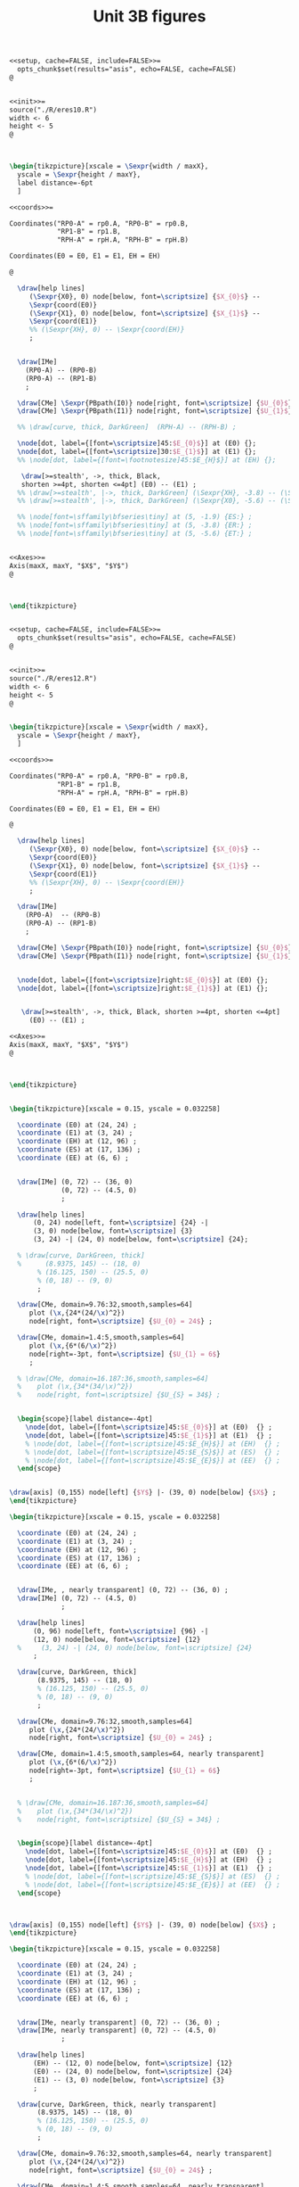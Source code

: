 #+STARTUP: indent hidestars content

#+TITLE: Unit 3B figures

#+OPTIONS: header-args: latex :exports source :eval no :mkdirp yes

#+begin_src latex :tangle fig-3B_1004-eres20.Rnw :noweb no
<<setup, cache=FALSE, include=FALSE>>=
  opts_chunk$set(results="asis", echo=FALSE, cache=FALSE)
@


<<init>>=
source("./R/eres10.R")
width <- 6
height <- 5
@



\begin{tikzpicture}[xscale = \Sexpr{width / maxX},
  yscale = \Sexpr{height / maxY},
  label distance=-6pt
  ]

<<coords>>=

Coordinates("RP0-A" = rp0.A, "RP0-B" = rp0.B,
            "RP1-B" = rp1.B,
            "RPH-A" = rpH.A, "RPH-B" = rpH.B)

Coordinates(E0 = E0, E1 = E1, EH = EH)

@

  \draw[help lines]
     (\Sexpr{X0}, 0) node[below, font=\scriptsize] {$X_{0}$} --
     \Sexpr{coord(E0)}
     (\Sexpr{X1}, 0) node[below, font=\scriptsize] {$X_{1}$} --
     \Sexpr{coord(E1)}
     %% (\Sexpr{XH}, 0) -- \Sexpr{coord(EH)}
     ;


  \draw[IMe]
    (RP0-A) -- (RP0-B)
    (RP0-A) -- (RP1-B)
    ;

  \draw[CMe] \Sexpr{PBpath(I0)} node[right, font=\scriptsize] {$U_{0}$};
  \draw[CMe] \Sexpr{PBpath(I1)} node[right, font=\scriptsize] {$U_{1}$};

  %% \draw[curve, thick, DarkGreen]  (RPH-A) -- (RPH-B) ;

  \node[dot, label={[font=\scriptsize]45:$E_{0}$}] at (E0) {};
  \node[dot, label={[font=\scriptsize]30:$E_{1}$}] at (E1) {};
  %% \node[dot, label={[font=\footnotesize]45:$E_{H}$}] at (EH) {};

   \draw[>=stealth', ->, thick, Black,
   shorten >=4pt, shorten <=4pt] (E0) -- (E1) ;
  %% \draw[>=stealth', |->, thick, DarkGreen] (\Sexpr{XH}, -3.8) -- (\Sexpr{X1}, -3.8) ;
  %% \draw[>=stealth', |->, thick, DarkGreen] (\Sexpr{X0}, -5.6) -- (\Sexpr{X1}, -5.6) ;

  %% \node[font=\sffamily\bfseries\tiny] at (5, -1.9) {ES:} ;
  %% \node[font=\sffamily\bfseries\tiny] at (5, -3.8) {ER:} ;
  %% \node[font=\sffamily\bfseries\tiny] at (5, -5.6) {ET:} ;


<<Axes>>=
Axis(maxX, maxY, "$X$", "$Y$")
@



\end{tikzpicture}


#+end_src

#+begin_src latex :tangle fig-3B_1004-eres22.Rnw :noweb no
<<setup, cache=FALSE, include=FALSE>>=
  opts_chunk$set(results="asis", echo=FALSE, cache=FALSE)
@


<<init>>=
source("./R/eres12.R")
width <- 6
height <- 5
@


\begin{tikzpicture}[xscale = \Sexpr{width / maxX},
  yscale = \Sexpr{height / maxY},
  ]

<<coords>>=

Coordinates("RP0-A" = rp0.A, "RP0-B" = rp0.B,
            "RP1-B" = rp1.B,
            "RPH-A" = rpH.A, "RPH-B" = rpH.B)

Coordinates(E0 = E0, E1 = E1, EH = EH)

@

  \draw[help lines]
     (\Sexpr{X0}, 0) node[below, font=\scriptsize] {$X_{0}$} --
     \Sexpr{coord(E0)}
     (\Sexpr{X1}, 0) node[below, font=\scriptsize] {$X_{1}$} --
     \Sexpr{coord(E1)}
     %% (\Sexpr{XH}, 0) -- \Sexpr{coord(EH)}
     ;

  \draw[IMe]
    (RP0-A)  -- (RP0-B)
    (RP0-A) -- (RP1-B)
    ;

  \draw[CMe] \Sexpr{PBpath(I0)} node[right, font=\scriptsize] {$U_{0}$};
  \draw[CMe] \Sexpr{PBpath(I1)} node[right, font=\scriptsize] {$U_{1}$};


  \node[dot, label={[font=\scriptsize]right:$E_{0}$}] at (E0) {};
  \node[dot, label={[font=\scriptsize]right:$E_{1}$}] at (E1) {};


   \draw[>=stealth', ->, thick, Black, shorten >=4pt, shorten <=4pt]
     (E0) -- (E1) ;

<<Axes>>=
Axis(maxX, maxY, "$X$", "$Y$")
@



\end{tikzpicture}


#+end_src

#+begin_src latex :tangle fig-3B_1004-eres02.tex :noweb yes
\begin{tikzpicture}[xscale = 0.15, yscale = 0.032258]

  \coordinate (E0) at (24, 24) ;
  \coordinate (E1) at (3, 24) ;
  \coordinate (EH) at (12, 96) ;
  \coordinate (ES) at (17, 136) ;
  \coordinate (EE) at (6, 6) ;


  \draw[IMe] (0, 72) -- (36, 0)
             (0, 72) -- (4.5, 0)
             ;

  \draw[help lines]
      (0, 24) node[left, font=\scriptsize] {24} -|
      (3, 0) node[below, font=\scriptsize] {3}
      (3, 24) -| (24, 0) node[below, font=\scriptsize] {24};

  % \draw[curve, DarkGreen, thick]
  %      (8.9375, 145) -- (18, 0)
       % (16.125, 150) -- (25.5, 0)
       % (0, 18) -- (9, 0)
       ;

  \draw[CMe, domain=9.76:32,smooth,samples=64]
     plot (\x,{24*(24/\x)^2})
     node[right, font=\scriptsize] {$U_{0} = 24$} ;

  \draw[CMe, domain=1.4:5,smooth,samples=64]
     plot (\x,{6*(6/\x)^2})
     node[right=-3pt, font=\scriptsize] {$U_{1} = 6$}
     ;

  % \draw[CMe, domain=16.187:36,smooth,samples=64]
  %    plot (\x,{34*(34/\x)^2})
  %    node[right, font=\scriptsize] {$U_{S} = 34$} ;


  \begin{scope}[label distance=-4pt]
    \node[dot, label={[font=\scriptsize]45:$E_{0}$}] at (E0)  {} ;
    \node[dot, label={[font=\scriptsize]45:$E_{1}$}] at (E1)  {} ;
    % \node[dot, label={[font=\scriptsize]45:$E_{H}$}] at (EH)  {} ;
    % \node[dot, label={[font=\scriptsize]45:$E_{S}$}] at (ES)  {} ;
    % \node[dot, label={[font=\scriptsize]45:$E_{E}$}] at (EE)  {} ;
  \end{scope}


\draw[axis] (0,155) node[left] {$Y$} |- (39, 0) node[below] {$X$} ;
\end{tikzpicture}

#+end_src

#+begin_src latex :tangle fig-3B_1004-eres03.tex :noweb yes
\begin{tikzpicture}[xscale = 0.15, yscale = 0.032258]

  \coordinate (E0) at (24, 24) ;
  \coordinate (E1) at (3, 24) ;
  \coordinate (EH) at (12, 96) ;
  \coordinate (ES) at (17, 136) ;
  \coordinate (EE) at (6, 6) ;


  \draw[IMe, , nearly transparent] (0, 72) -- (36, 0) ;
  \draw[IMe] (0, 72) -- (4.5, 0)
             ;

  \draw[help lines]
      (0, 96) node[left, font=\scriptsize] {96} -|
      (12, 0) node[below, font=\scriptsize] {12}
  %     (3, 24) -| (24, 0) node[below, font=\scriptsize] {24}
      ;

  \draw[curve, DarkGreen, thick]
       (8.9375, 145) -- (18, 0)
       % (16.125, 150) -- (25.5, 0)
       % (0, 18) -- (9, 0)
       ;

  \draw[CMe, domain=9.76:32,smooth,samples=64]
     plot (\x,{24*(24/\x)^2})
     node[right, font=\scriptsize] {$U_{0} = 24$} ;

  \draw[CMe, domain=1.4:5,smooth,samples=64, nearly transparent]
     plot (\x,{6*(6/\x)^2})
     node[right=-3pt, font=\scriptsize] {$U_{1} = 6$}
     ;


  % \draw[CMe, domain=16.187:36,smooth,samples=64]
  %    plot (\x,{34*(34/\x)^2})
  %    node[right, font=\scriptsize] {$U_{S} = 34$} ;


  \begin{scope}[label distance=-4pt]
    \node[dot, label={[font=\scriptsize]45:$E_{0}$}] at (E0)  {} ;
    \node[dot, label={[font=\scriptsize]45:$E_{H}$}] at (EH)  {} ;
    \node[dot, label={[font=\scriptsize]45:$E_{1}$}] at (E1)  {} ;
    % \node[dot, label={[font=\scriptsize]45:$E_{S}$}] at (ES)  {} ;
    % \node[dot, label={[font=\scriptsize]45:$E_{E}$}] at (EE)  {} ;
  \end{scope}



\draw[axis] (0,155) node[left] {$Y$} |- (39, 0) node[below] {$X$} ;
\end{tikzpicture}

#+end_src

#+begin_src latex :tangle fig-3B_1004-eres04.tex :noweb yes
\begin{tikzpicture}[xscale = 0.15, yscale = 0.032258]

  \coordinate (E0) at (24, 24) ;
  \coordinate (E1) at (3, 24) ;
  \coordinate (EH) at (12, 96) ;
  \coordinate (ES) at (17, 136) ;
  \coordinate (EE) at (6, 6) ;


  \draw[IMe, nearly transparent] (0, 72) -- (36, 0) ;
  \draw[IMe, nearly transparent] (0, 72) -- (4.5, 0)
             ;

  \draw[help lines]
      (EH) -- (12, 0) node[below, font=\scriptsize] {12}
      (E0) -- (24, 0) node[below, font=\scriptsize] {24}
      (E1) -- (3, 0) node[below, font=\scriptsize] {3}
      ;

  \draw[curve, DarkGreen, thick, nearly transparent]
       (8.9375, 145) -- (18, 0)
       % (16.125, 150) -- (25.5, 0)
       % (0, 18) -- (9, 0)
       ;

  \draw[CMe, domain=9.76:32,smooth,samples=64, nearly transparent]
     plot (\x,{24*(24/\x)^2})
     node[right, font=\scriptsize] {$U_{0} = 24$} ;

  \draw[CMe, domain=1.4:5,smooth,samples=64, nearly transparent]
     plot (\x,{6*(6/\x)^2})
     node[right=-3pt, font=\scriptsize] {$U_{1} = 6$}
     ;

  % \draw[CMe, domain=16.187:36,smooth,samples=64]
  %    plot (\x,{34*(34/\x)^2})
  %    node[right, font=\scriptsize] {$U_{S} = 34$} ;

  \draw[>=stealth', ->, thick, Black,
       shorten <= 4pt, shorten >= 4pt]
       (E0) -- (EH)
       node[pos=0.5, right, Black, font=\scriptsize\sffamily\bfseries]
       {\ESLabel} ;

  \draw[>=stealth', ->, thick, Black,
       shorten <= 4pt, shorten >= 4pt]
       (EH) -- (E1)
       node[pos=0.3, left, Black, font=\scriptsize\sffamily\bfseries]
       {\ERLabel} ;


  \begin{scope}[label distance=-4pt]
    \node[dot, label={[font=\scriptsize]45:$E_{0}$}] at (E0)  {} ;
    \node[dot, label={[font=\scriptsize]45:$E_{H}$}] at (EH)  {} ;
    % \node[dot, label={[font=\scriptsize]45:$E_{S}$}] at (ES)  {} ;
    % \node[dot, label={[font=\scriptsize]45:$E_{E}$}] at (EE)  {} ;
  \end{scope}
  \node[dot, label={[font=\scriptsize]right:$E_{1}$}] at (E1)  {} ;


\draw[axis] (0,155) node[left] {$Y$} |- (39, 0) node[below] {$X$} ;
\end{tikzpicture}

#+end_src

#+begin_src latex :tangle fig-3B_1004-eres10.Rnw :noweb no
<<setup, cache=FALSE, include=FALSE>>=
  opts_chunk$set(results="asis", echo=FALSE, cache=FALSE)
@


<<init>>=
source("./R/eres10.R")
width <- 6
height <- 5
@



\begin{tikzpicture}[xscale = \Sexpr{width / maxX},
  yscale = \Sexpr{height / maxY},
  label distance=-6pt
  ]

<<coords>>=

Coordinates("RP0-A" = rp0.A, "RP0-B" = rp0.B,
            "RP1-B" = rp1.B,
            "RPH-A" = rpH.A, "RPH-B" = rpH.B)

Coordinates(E0 = E0, E1 = E1, EH = EH)

@

  \draw[help lines]
     (\Sexpr{X0}, 0) -- \Sexpr{coord(E0)}
     (\Sexpr{X1}, 0) -- \Sexpr{coord(E1)}
     (\Sexpr{XH}, 0) -- \Sexpr{coord(EH)}
     ;


  \draw[IMe]
    (RP0-A) -- (RP0-B)
    (RP0-A) -- (RP1-B)
    ;

  \draw[CMe] \Sexpr{PBpath(I0)} ;
  \draw[CMe] \Sexpr{PBpath(I1)} ;

  \draw[curve, thick, DarkGreen]  (RPH-A) -- (RPH-B) ;

  \node[dot, label={[font=\footnotesize]45:$E_{0}$}] at (E0) {};
  \node[dot, label={[font=\footnotesize]30:$E_{1}$}] at (E1) {};
  \node[dot, label={[font=\footnotesize]45:$E_{H}$}] at (EH) {};

  \draw[>=stealth', |->, thick, DarkGreen] (\Sexpr{X0}, -1.9) -- (\Sexpr{XH}, -1.9) ;
  \draw[>=stealth', |->, thick, DarkGreen] (\Sexpr{XH}, -3.8) -- (\Sexpr{X1}, -3.8) ;
  \draw[>=stealth', |->, thick, DarkGreen] (\Sexpr{X0}, -5.6) -- (\Sexpr{X1}, -5.6) ;

  \node[font=\sffamily\bfseries\tiny] at (5, -1.9) {\ESLabel:} ;
  \node[font=\sffamily\bfseries\tiny] at (5, -3.8) {\ERLabel:} ;
  \node[font=\sffamily\bfseries\tiny] at (5, -5.6) {\ETLabel:} ;


<<Axes>>=
Axis(maxX, maxY, "$X$", "$Y$")
@



\end{tikzpicture}


#+end_src

#+begin_src latex :tangle fig-3B_1004-eres11.Rnw :noweb no
<<setup, cache=FALSE, include=FALSE>>=
  opts_chunk$set(results="asis", echo=FALSE, cache=FALSE)
@


<<init>>=
source("./R/eres11.R")
width <- 6
height <- 5
@



\begin{tikzpicture}[xscale = \Sexpr{width / maxX},
  yscale = \Sexpr{height / maxY},
  label distance=-6pt
  ]

<<coords>>=

Coordinates("RP0-A" = rp0.A, "RP0-B" = rp0.B,
            "RP1-B" = rp1.B,
            "RPH-A" = rpH.A, "RPH-B" = rpH.B)

Coordinates(E0 = E0, E1 = E1, EH = EH)

@

  \draw[help lines]
     (\Sexpr{X0}, 0) -- \Sexpr{coord(E0)}
     (\Sexpr{X1}, 0) -- \Sexpr{coord(E1)}
     (\Sexpr{XH}, 0) -- \Sexpr{coord(EH)}
     ;


  \draw[IMe]
    (RP0-A) -- (RP0-B)
    (RP0-A) -- (RP1-B)
    ;

  \draw[CMe] \Sexpr{PBpath(I0)} ;
  \draw[CMe] \Sexpr{PBpath(I1)} ;

  \draw[curve, thick, DarkGreen]  (RPH-A) -- (RPH-B) ;

  \node[dot, label={[font=\footnotesize]45:$E_{0}$}] at (E0) {};
  \node[dot, label={[font=\footnotesize]30:$E_{1}$}] at (E1) {};
  \node[dot, label={[font=\footnotesize]45:$E_{H}$}] at (EH) {};

  \draw[>=stealth', |->, thick, DarkGreen] (\Sexpr{X0}, -1.9) -- (\Sexpr{XH}, -1.9) ;
  \draw[>=stealth', |->, thick, DarkGreen] (\Sexpr{XH}, -3.8) -- (\Sexpr{X1}, -3.8) ;
  \draw[>=stealth', |->, thick, DarkGreen] (\Sexpr{X0}, -5.6) -- (\Sexpr{X1}, -5.6) ;

  \node[font=\sffamily\bfseries\tiny] at (5, -1.9) {\ESLabel:} ;
  \node[font=\sffamily\bfseries\tiny] at (5, -3.8) {\ERLabel:} ;
  \node[font=\sffamily\bfseries\tiny] at (5, -5.6) {\ETLabel:} ;

<<Axes>>=
Axis(maxX, maxY, "$X$", "$Y$")
@



\end{tikzpicture}


#+end_src

#+begin_src latex :tangle fig-3B_1004-eres12.Rnw :noweb no
<<setup, cache=FALSE, include=FALSE>>=
  opts_chunk$set(results="asis", echo=FALSE, cache=FALSE)
@


<<init>>=
source("./R/eres12.R")
width <- 6
height <- 5
@


\begin{tikzpicture}[xscale = \Sexpr{width / maxX},
  yscale = \Sexpr{height / maxY},
  label distance=-6pt
  ]

<<coords>>=

Coordinates("RP0-A" = rp0.A, "RP0-B" = rp0.B,
            "RP1-B" = rp1.B,
            "RPH-A" = rpH.A, "RPH-B" = rpH.B)

Coordinates(E0 = E0, E1 = E1, EH = EH)

@

  \draw[help lines]
     (\Sexpr{X0}, 0) -- \Sexpr{coord(E0)}
     (\Sexpr{X1}, 0) -- \Sexpr{coord(E1)}
     (\Sexpr{XH}, 0) -- \Sexpr{coord(EH)}
     ;

  \draw[IMe]
    (RP0-A)  -- (RP0-B)
    (RP0-A) -- (RP1-B)
    ;

  \draw[CMe] \Sexpr{PBpath(I0)} ;
  \draw[CMe] \Sexpr{PBpath(I1)} ;

  \draw[curve, thick, DarkGreen]  (RPH-A) -- (RPH-B) ;

  \node[dot, label={[font=\footnotesize]45:$E_{0}$}] at (E0) {};
  \node[dot, label={[font=\footnotesize]30:$E_{1}$}] at (E1) {};
  \node[dot, label={[font=\footnotesize]45:$E_{H}$}] at (EH) {};

  \draw[>=stealth', |->, thick, DarkGreen] (\Sexpr{X0}, -1.9) -- (\Sexpr{XH}, -1.9) ;
  \draw[>=stealth', |->, thick, DarkGreen] (\Sexpr{XH}, -3.8) -- (\Sexpr{X1}, -3.8) ;
  \draw[>=stealth', |->, thick, DarkGreen] (\Sexpr{X0}, -5.6) -- (\Sexpr{X1}, -5.6) ;

  \node[font=\sffamily\bfseries\tiny] at (5, -1.9) {\ESLabel:} ;
  \node[font=\sffamily\bfseries\tiny] at (5, -3.8) {\ERLabel:} ;
  \node[font=\sffamily\bfseries\tiny] at (5, -5.6) {\ETLabel:} ;

<<Axes>>=
Axis(maxX, maxY, "$X$", "$Y$")
@



\end{tikzpicture}


#+end_src

#+begin_src latex :tangle fig-3B_1004-eres05a.tex :noweb yes
\begin{tikzpicture}[xscale = 0.15, yscale = 0.032258]

  \coordinate (E0) at (24, 24) ;
  \coordinate (E1) at (3, 24) ;
  \coordinate (EH) at (12, 96) ;
  \coordinate (ES) at (17, 136) ;
  \coordinate (EE) at (6, 6) ;


  \draw[IMe, nearly transparent] (0, 72) -- (36, 0);
  \draw[IMe] (0, 72) -- (4.5, 0)
             ;

  \draw[help lines]
      (0, 136) node[left, font=\scriptsize] {136} -|
      (17, 0) node[below, font=\scriptsize] {17}
      % (E0) -- (24, 0) node[below, font=\scriptsize] {24}
      % (E1) -- (3, 0) node[below, font=\scriptsize] {3}
      ;

  \draw[curve, DarkGreen, thick]
                    % (8.9375, 145) -- (18, 0)
                    (16.125, 150) -- (25.5, 0)
                    % (0, 18) -- (9, 0)
                    ;
  \draw[CMe, domain=9.76:32,smooth,samples=64, nearly transparent]
     plot (\x,{24*(24/\x)^2})
     node[right, font=\scriptsize] {$U_{0} = 24$} ;

  \draw[CMe, domain=1.4:5,smooth,samples=64, nearly transparent]
     plot (\x,{6*(6/\x)^2})
     node[right=-3pt and -2pt, font=\scriptsize] {$U_{1} = 6$} ;

  \draw[CMe, domain=16.187:32,smooth,samples=64]
     plot (\x,{34*(34/\x)^2})
     node[right, font=\scriptsize] {$U_{S} = 34$} ;


  \begin{scope}[label distance=-4pt]
    \node[dot, label={[font=\scriptsize]45:$E_{0}$}] at (E0)  {} ;
    % \node[dot, label={[font=\scriptsize]45:$E_{H}$}] at (EH)  {} ;
    \node[dot, label={[font=\scriptsize]45:$E_{S}$}] at (ES)  {} ;
    % \node[dot, label={[font=\scriptsize]45:$E_{E}$}] at (EE)  {} ;
  \end{scope}
  \node[dot, label={[font=\scriptsize]right:$E_{1}$}] at (E1)  {} ;

  % \draw[>=stealth', ->, thick, Black,
  %      shorten <= 6pt, shorten >= 2pt]
  %      ($(E0) + (0.75, 0)$) -- ($(ES) + (0.75, 0)$)
  %      node[pos=0.8, right, Black, font=\scriptsize\sffamily\bfseries]
  %      {ES} ;

  % \draw[>=stealth', ->, thick, Black,
  %      shorten <= 4pt, shorten >= 4pt]
  %      (ES) -- (E1)
  %      node[pos=0.5, left, Black, font=\scriptsize\sffamily\bfseries]
  %      {ER} ;


\draw[axis] (0,155) node[left] {$Y$} |- (39, 0) node[below] {$X$} ;
\end{tikzpicture}

#+end_src

#+begin_src latex :tangle fig-3B_1004-eres05.tex :noweb yes
\begin{tikzpicture}[xscale = 0.15, yscale = 0.032258]

  \coordinate (E0) at (24, 24) ;
  \coordinate (E1) at (3, 24) ;
  \coordinate (EH) at (12, 96) ;
  \coordinate (ES) at (17, 136) ;
  \coordinate (EE) at (6, 6) ;


  \draw[IMe, nearly transparent] (0, 72) -- (36, 0)
             (0, 72) -- (4.5, 0)
             ;

  \draw[help lines]
      (ES) -- (17, 0) node[below, font=\scriptsize] {17}
      (E0) -- (24, 0) node[below, font=\scriptsize] {24}
      (E1) -- (3, 0) node[below, font=\scriptsize] {3}
      ;

  \draw[curve, DarkGreen, thick, nearly transparent]
                    % (8.9375, 145) -- (18, 0)
                    (16.125, 150) -- (25.5, 0)
                    % (0, 18) -- (9, 0)
                    ;
  \draw[CMe, domain=9.76:32,smooth,samples=64, nearly transparent]
     plot (\x,{24*(24/\x)^2})
     node[right, font=\scriptsize] {$U_{0} = 24$} ;

  \draw[CMe, domain=1.4:5,smooth,samples=64, nearly transparent]
     plot (\x,{6*(6/\x)^2})
     node[right=-3pt and -2pt, font=\scriptsize] {$U_{1} = 6$} ;

  \draw[CMe, domain=16.187:32,smooth,samples=64, nearly transparent]
     plot (\x,{34*(34/\x)^2})
     node[right, font=\scriptsize] {$U_{S} = 34$} ;


  \begin{scope}[label distance=-4pt]
    \node[dot, label={[font=\scriptsize]45:$E_{0}$}] at (E0)  {} ;
    % \node[dot, label={[font=\scriptsize]45:$E_{H}$}] at (EH)  {} ;
    \node[dot, label={[font=\scriptsize]45:$E_{S}$}] at (ES)  {} ;
    % \node[dot, label={[font=\scriptsize]45:$E_{E}$}] at (EE)  {} ;
  \end{scope}
  \node[dot, label={[font=\scriptsize]right:$E_{1}$}] at (E1)  {} ;

  \draw[>=stealth', ->, thick, Black,
       shorten <= 6pt, shorten >= 2pt]
       ($(E0) + (0.75, 0)$) -- ($(ES) + (0.75, 0)$)
       node[pos=0.8, right, Black, font=\scriptsize\sffamily\bfseries]
       {ES} ;

  \draw[>=stealth', ->, thick, Black,
       shorten <= 4pt, shorten >= 4pt]
       (ES) -- (E1)
       node[pos=0.5, left, Black, font=\scriptsize\sffamily\bfseries]
       {ER} ;


\draw[axis] (0,155) node[left] {$Y$} |- (39, 0) node[below] {$X$} ;
\end{tikzpicture}

#+end_src

#+begin_src latex :tangle fig-3B_1004-eres06.tex :noweb yes
\begin{tikzpicture}[xscale = 0.15, yscale = 0.032258]

  \coordinate (E0) at (24, 24) ;
  \coordinate (E1) at (3, 24) ;
  \coordinate (EH) at (12, 96) ;
  \coordinate (ES) at (17, 136) ;
  \coordinate (EE) at (6, 6) ;


  \draw[IMe] (0, 72) -- (36, 0)
             (0, 72) -- (4.5, 0)
             ;

  % \draw[help lines]
  %     (ES) -- (17, 0) node[below, font=\scriptsize] {17}
  %     (E0) -- (24, 0) node[below, font=\scriptsize] {24}
  %     (E1) -- (3, 0) node[below, font=\scriptsize] {3}
  %     ;

  \draw[curve, DarkGreen, thick]
                    (8.9375, 145) -- (18, 0)
                    (16.125, 150) -- (25.5, 0)
                    % (0, 18) -- (9, 0)
                    ;
  \draw[CMe, domain=9.76:32,smooth,samples=64]
     plot (\x,{24*(24/\x)^2})
     node[right, font=\scriptsize] {$U_{0} = 24$} ;

  \draw[CMe, domain=1.4:5,smooth,samples=64]
     plot (\x,{6*(6/\x)^2})
     node[right=-3pt and -2pt, font=\scriptsize] {$U_{1} = 6$} ;

  \draw[CMe, domain=16.187:32,smooth,samples=64]
     plot (\x,{34*(34/\x)^2})
     node[right, font=\scriptsize] {$U_{S} = 34$} ;


  \begin{scope}[label distance=-4pt]
    \node[dot, label={[font=\scriptsize]45:$E_{0}$}] at (E0)  {} ;
    \node[dot, label={[font=\scriptsize]45:$E_{H}$}] at (EH)  {} ;
    \node[dot, label={[font=\scriptsize]45:$E_{S}$}] at (ES)  {} ;
    % \node[dot, label={[font=\scriptsize]45:$E_{E}$}] at (EE)  {} ;
  \end{scope}
  \node[dot, label={[font=\scriptsize]right:$E_{1}$}] at (E1)  {} ;

  % \draw[>=stealth', ->, thick, Black,
  %      shorten <= 4pt, shorten >= 4pt]
  %      ($(E0) + (0.5, 0)$) -- ($(ES) + (0.5, 0)$)
  %      node[pos=0.8, right, Black, font=\scriptsize\sffamily\bfseries]
  %      {ES} ;

  % \draw[>=stealth', ->, thick, Black,
  %      shorten <= 4pt, shorten >= 4pt]
  %      (ES) -- (E1)
  %      node[pos=0.5, left, Black, font=\scriptsize\sffamily\bfseries]
  %      {ER} ;


\draw[axis] (0,155) node[left] {$Y$} |- (39, 0) node[below] {$X$} ;
\end{tikzpicture}

#+end_src
